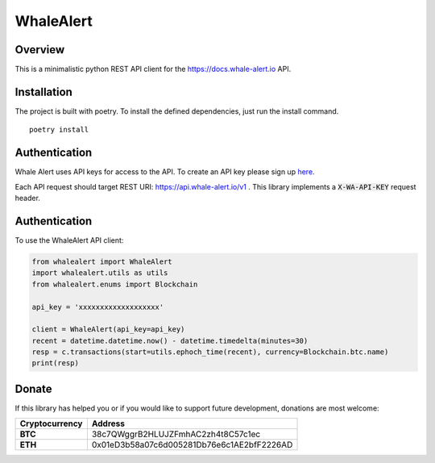 ==========
WhaleAlert
==========

Overview
--------

This is a minimalistic python REST API client for the https://docs.whale-alert.io API.

Installation
------------

The project is built with poetry.  To install the defined dependencies, just run the install command.

::

    poetry install


Authentication
--------------

Whale Alert uses API keys for access to the API. To create an API key please sign up `here <https://whale-alert.io/account>`_.

Each API request should target REST URI: https://api.whale-alert.io/v1 .  This library implements a :code:`X-WA-API-KEY` request header.


Authentication
--------------

To use the WhaleAlert API client:


.. code-block:: python

    from whalealert import WhaleAlert
    import whalealert.utils as utils
    from whalealert.enums import Blockchain

    api_key = 'xxxxxxxxxxxxxxxxxxx'

    client = WhaleAlert(api_key=api_key)
    recent = datetime.datetime.now() - datetime.timedelta(minutes=30)
    resp = c.transactions(start=utils.ephoch_time(recent), currency=Blockchain.btc.name)
    print(resp)



Donate
------

If this library has helped you or if you would like to support future development, donations are most welcome:

==============  ==========================================
Cryptocurrency  Address
==============  ==========================================
 **BTC**        38c7QWggrB2HLUJZFmhAC2zh4t8C57c1ec
 **ETH**        0x01eD3b58a07c6d005281Db76e6c1AE2bfF2226AD
==============  ==========================================